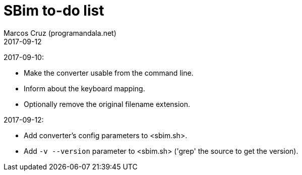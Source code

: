 = SBim to-do list
:author: Marcos Cruz (programandala.net)
:revdate: 2017-09-12

2017-09-10:

- Make the converter usable from the command line.
- Inform about the keyboard mapping.
- Optionally remove the original filename extension.

2017-09-12:

- Add converter's config parameters to <sbim.sh>.
- Add `-v --version` parameter to <sbim.sh> ('grep' the source to get
  the version).
